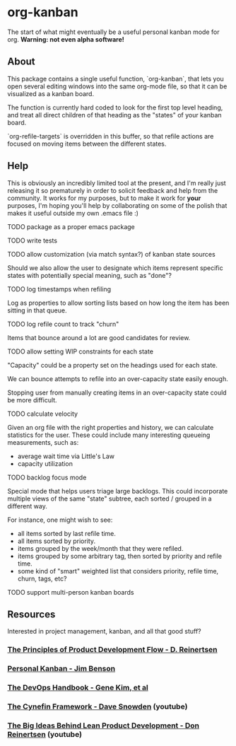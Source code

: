 * org-kanban

The start of what might eventually be a useful personal kanban mode for org. *Warning:
not even alpha software!*

[[file:screenshot.png][file:screenshot.png]]

** About

This package contains a single useful function, `org-kanban`, that lets you open
several editing windows into the same org-mode file, so that it can be
visualized as a kanban board.

The function is currently hard coded to look for the first top level heading,
and treat all direct children of that heading as the "states" of your kanban
board.

`org-refile-targets` is overridden in this buffer, so that refile actions are
focused on moving items between the different states.

** Help

This is obviously an incredibly limited tool at the present, and I'm really just
releasing it so prematurely in order to solicit feedback and help from the
community. It works for my purposes, but to make it work for *your* purposes,
I'm hoping you'll help by collaborating on some of the polish that makes it
useful outside my own .emacs file :)

***** TODO package as a proper emacs package
***** TODO write tests
***** TODO allow customization (via match syntax?) of kanban state sources
      Should we also allow the user to designate which items represent specific
      states with potentially special meaning, such as "done"?
***** TODO log timestamps when refiling
      Log as properties to allow sorting lists based on how long the item has been sitting in that queue.
***** TODO log refile count to track "churn"
      Items that bounce around a lot are good candidates for review.
***** TODO allow setting WIP constraints for each state
      "Capacity" could be a property set on the headings used for each state.

      We can bounce attempts to refile into an over-capacity state easily enough.

      Stopping user from manually creating items in an over-capacity state could be more difficult.
***** TODO calculate velocity
      Given an org file with the right properties and history, we can calculate
      statistics for the user. These could include many interesting queueing measurements, such as:

      - average wait time via Little's Law
      - capacity utilization
***** TODO backlog focus mode
      Special mode that helps users triage large backlogs. This could
      incorporate multiple views of the same "state" subtree, each sorted /
      grouped in a different way.

      For instance, one might wish to see:

      - all items sorted by last refile time.
      - all items sorted by priority.
      - items grouped by the week/month that they were refiled.
      - items grouped by some arbitrary tag, then sorted by priority and refile time.
      - some kind of "smart" weighted list that considers priority, refile time, churn, tags, etc?
***** TODO support multi-person kanban boards

** Resources

Interested in project management, kanban, and all that good stuff?

*** [[https://www.amazon.com/Principles-Product-Development-Flow-Generation/dp/1935401009][The Principles of Product Development Flow - D. Reinertsen]]
*** [[https://www.amazon.com/Personal-Kanban-Mapping-Work-Navigating/dp/1453802266][Personal Kanban - Jim Benson]]
*** [[https://www.amazon.com/DevOps-Handbook-World-Class-Reliability-Organizations/dp/1942788002][The DevOps Handbook - Gene Kim, et al]]
*** [[https://www.youtube.com/watch?v=N7oz366X0-8][The Cynefin Framework - Dave Snowden]] (youtube)
*** [[https://www.youtube.com/watch?v=oyEtKpqqx_s][The Big Ideas Behind Lean Product Development - Don Reinertsen]] (youtube)
